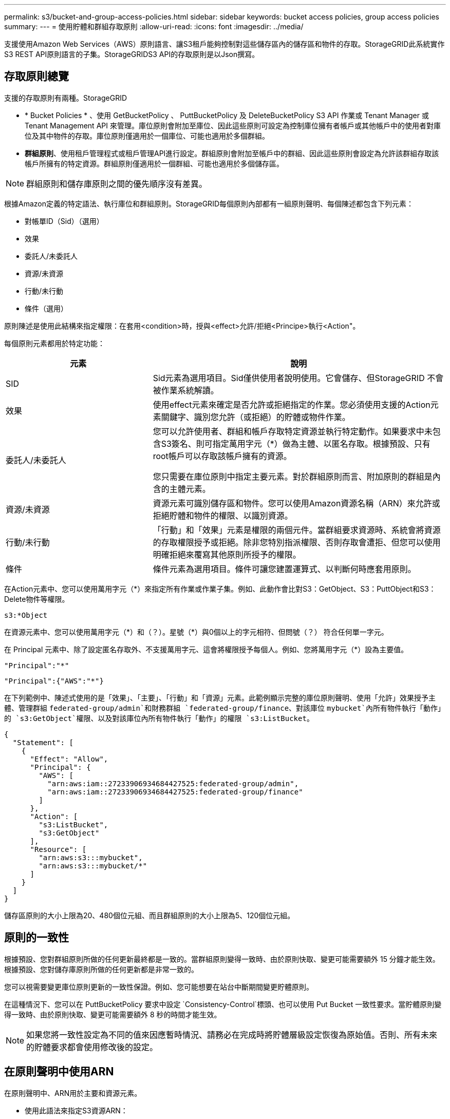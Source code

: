---
permalink: s3/bucket-and-group-access-policies.html 
sidebar: sidebar 
keywords: bucket access policies, group access policies 
summary:  
---
= 使用貯體和群組存取原則
:allow-uri-read: 
:icons: font
:imagesdir: ../media/


[role="lead"]
支援使用Amazon Web Services（AWS）原則語言、讓S3租戶能夠控制對這些儲存區內的儲存區和物件的存取。StorageGRID此系統實作S3 REST API原則語言的子集。StorageGRIDS3 API的存取原則是以Json撰寫。



== 存取原則總覽

支援的存取原則有兩種。StorageGRID

* * Bucket Policies * 、使用 GetBucketPolicy 、 PuttBucketPolicy 及 DeleteBucketPolicy S3 API 作業或 Tenant Manager 或 Tenant Management API 來管理。庫位原則會附加至庫位、因此這些原則可設定為控制庫位擁有者帳戶或其他帳戶中的使用者對庫位及其中物件的存取。庫位原則僅適用於一個庫位、可能也適用於多個群組。
* *群組原則*、使用租戶管理程式或租戶管理API進行設定。群組原則會附加至帳戶中的群組、因此這些原則會設定為允許該群組存取該帳戶所擁有的特定資源。群組原則僅適用於一個群組、可能也適用於多個儲存區。



NOTE: 群組原則和儲存庫原則之間的優先順序沒有差異。

根據Amazon定義的特定語法、執行庫位和群組原則。StorageGRID每個原則內部都有一組原則聲明、每個陳述都包含下列元素：

* 對帳單ID（Sid）（選用）
* 效果
* 委託人/未委託人
* 資源/未資源
* 行動/未行動
* 條件（選用）


原則陳述是使用此結構來指定權限：在套用<condition>時，授與<effect>允許/拒絕<Principe>執行<Action"。

每個原則元素都用於特定功能：

[cols="1a,2a"]
|===
| 元素 | 說明 


 a| 
SID
 a| 
Sid元素為選用項目。Sid僅供使用者說明使用。它會儲存、但StorageGRID 不會被作業系統解讀。



 a| 
效果
 a| 
使用effect元素來確定是否允許或拒絕指定的作業。您必須使用支援的Action元素關鍵字、識別您允許（或拒絕）的貯體或物件作業。



 a| 
委託人/未委託人
 a| 
您可以允許使用者、群組和帳戶存取特定資源並執行特定動作。如果要求中未包含S3簽名、則可指定萬用字元（*）做為主體、以匿名存取。根據預設、只有root帳戶可以存取該帳戶擁有的資源。

您只需要在庫位原則中指定主要元素。對於群組原則而言、附加原則的群組是內含的主體元素。



 a| 
資源/未資源
 a| 
資源元素可識別儲存區和物件。您可以使用Amazon資源名稱（ARN）來允許或拒絕貯體和物件的權限、以識別資源。



 a| 
行動/未行動
 a| 
「行動」和「效果」元素是權限的兩個元件。當群組要求資源時、系統會將資源的存取權限授予或拒絕。除非您特別指派權限、否則存取會遭拒、但您可以使用明確拒絕來覆寫其他原則所授予的權限。



 a| 
條件
 a| 
條件元素為選用項目。條件可讓您建置運算式、以判斷何時應套用原則。

|===
在Action元素中、您可以使用萬用字元（*）來指定所有作業或作業子集。例如、此動作會比對S3：GetObject、S3：PuttObject和S3：Delete物件等權限。

[listing]
----
s3:*Object
----
在資源元素中、您可以使用萬用字元（\*）和（？）。星號（*）與0個以上的字元相符、但問號（？） 符合任何單一字元。

在 Principal 元素中、除了設定匿名存取外、不支援萬用字元、這會將權限授予每個人。例如、您將萬用字元（*）設為主要值。

[listing]
----
"Principal":"*"
----
[listing]
----
"Principal":{"AWS":"*"}
----
在下列範例中、陳述式使用的是「效果」、「主要」、「行動」和「資源」元素。此範例顯示完整的庫位原則聲明、使用「允許」效果授予主體、管理群組 `federated-group/admin`和財務群組 `federated-group/finance`、對該庫位 `mybucket`內所有物件執行「動作」的 `s3:GetObject`權限、以及對該庫位內所有物件執行「動作」的權限 `s3:ListBucket`。

[listing]
----
{
  "Statement": [
    {
      "Effect": "Allow",
      "Principal": {
        "AWS": [
          "arn:aws:iam::27233906934684427525:federated-group/admin",
          "arn:aws:iam::27233906934684427525:federated-group/finance"
        ]
      },
      "Action": [
        "s3:ListBucket",
        "s3:GetObject"
      ],
      "Resource": [
        "arn:aws:s3:::mybucket",
        "arn:aws:s3:::mybucket/*"
      ]
    }
  ]
}
----
儲存區原則的大小上限為20、480個位元組、而且群組原則的大小上限為5、120個位元組。



== 原則的一致性

根據預設、您對群組原則所做的任何更新最終都是一致的。當群組原則變得一致時、由於原則快取、變更可能需要額外 15 分鐘才能生效。根據預設、您對儲存庫原則所做的任何更新都是非常一致的。

您可以視需要變更庫位原則更新的一致性保證。例如、您可能想要在站台中斷期間變更貯體原則。

在這種情況下、您可以在 PuttBucketPolicy 要求中設定 `Consistency-Control`標頭、也可以使用 Put Bucket 一致性要求。當貯體原則變得一致時、由於原則快取、變更可能需要額外 8 秒的時間才能生效。


NOTE: 如果您將一致性設定為不同的值來因應暫時情況、請務必在完成時將貯體層級設定恢復為原始值。否則、所有未來的貯體要求都會使用修改後的設定。



== 在原則聲明中使用ARN

在原則聲明中、ARN用於主要和資源元素。

* 使用此語法來指定S3資源ARN：
+
[listing]
----
arn:aws:s3:::bucket-name
arn:aws:s3:::bucket-name/object_key
----
* 使用此語法來指定身分識別資源ARN（使用者和群組）：
+
[listing]
----
arn:aws:iam::account_id:root
arn:aws:iam::account_id:user/user_name
arn:aws:iam::account_id:group/group_name
arn:aws:iam::account_id:federated-user/user_name
arn:aws:iam::account_id:federated-group/group_name
----


其他考量事項：

* 您可以使用星號（*）做為萬用字元、以比對物件金鑰內的零個或多個字元。
* 可以在物件金鑰中指定的國際字元、應使用Json utf-8或Json \u轉義序列進行編碼。不支援百分比編碼。
+
https://www.ietf.org/rfc/rfc2141.txt["RFC 2141 URN語法"^]

+
PuttBucketPolicy 作業的 HTTP 要求主體必須以 charset=UTF-8 編碼。





== 在原則中指定資源

在原則聲明中、您可以使用資源元素來指定允許或拒絕權限的儲存區或物件。

* 每個原則聲明都需要資源元素。在原則中、資源會以元素表示、或是以排除方式 `NotResource`表示 `Resource`。
* 您可以使用S3資源ARN來指定資源。例如：
+
[listing]
----
"Resource": "arn:aws:s3:::mybucket/*"
----
* 您也可以在物件機碼內使用原則變數。例如：
+
[listing]
----
"Resource": "arn:aws:s3:::mybucket/home/${aws:username}/*"
----
* 資源值可以指定在建立群組原則時尚未存在的儲存區。




== 在原則中指定主體

使用主體元素來識別原則聲明允許/拒絕存取資源的使用者、群組或租戶帳戶。

* 庫位原則中的每個原則聲明都必須包含主要元素。群組原則中的原則聲明不需要 Principal 元素、因為群組被理解為主體。
* 在原則中、主體會以元素「 Principal 」表示、或是以「 NotPrincipal 」表示排除。
* 帳戶型身分識別必須使用ID或ARN來指定：
+
[listing]
----
"Principal": { "AWS": "account_id"}
"Principal": { "AWS": "identity_arn" }
----
* 此範例使用租戶帳戶ID 27233906934684427525、其中包含帳戶root和帳戶中的所有使用者：
+
[listing]
----
 "Principal": { "AWS": "27233906934684427525" }
----
* 您只能指定帳戶根目錄：
+
[listing]
----
"Principal": { "AWS": "arn:aws:iam::27233906934684427525:root" }
----
* 您可以指定特定的聯盟使用者（「Alex」）：
+
[listing]
----
"Principal": { "AWS": "arn:aws:iam::27233906934684427525:federated-user/Alex" }
----
* 您可以指定特定的聯盟群組（「經理」）：
+
[listing]
----
"Principal": { "AWS": "arn:aws:iam::27233906934684427525:federated-group/Managers"  }
----
* 您可以指定匿名主體：
+
[listing]
----
"Principal": "*"
----
* 為了避免混淆、您可以使用使用者UUID、而非使用者名稱：
+
[listing]
----
arn:aws:iam::27233906934684427525:user-uuid/de305d54-75b4-431b-adb2-eb6b9e546013
----
+
例如、假設 Alex 離開組織並刪除使用者名稱 `Alex`。如果有新的 Alex 加入組織並指派相同的 `Alex`使用者名稱、新使用者可能會不小心繼承授予原始使用者的權限。

* 主要值可以指定建立儲存區原則時尚未存在的群組/使用者名稱。




== 在原則中指定權限

在原則中、會使用Action元素來允許/拒絕資源的權限。您可以在原則中指定一組權限、以元素「Action」表示、或是以「NotAction」表示排除權限。每個元素都對應到特定的S3 REST API作業。

這些表格列出套用至儲存區的權限、以及套用至物件的權限。


NOTE: Amazon S3 現在會針對 PuttBucketReplication 和 DeleteBucketReplication 動作使用 S3:PutReplicationConfiguration 權限。針對每個行動使用不同的權限、這與原始的Amazon S3規格相符。StorageGRID


NOTE: 使用 Put 覆寫現有值時會執行刪除。



=== 套用至貯體的權限

[cols="2a,2a,1a"]
|===
| 權限 | S3 REST API作業 | 客製StorageGRID 化以供選擇 


 a| 
S3：建立桶
 a| 
建立庫位
 a| 
是的。

* 附註 * ：僅用於群組原則。



 a| 
S3：刪除資源桶
 a| 
刪除Bucket
 a| 



 a| 
S3：刪除BucketMetadata通知
 a| 
刪除時段中繼資料通知組態
 a| 
是的



 a| 
S3：刪除BucketPolicy
 a| 
刪除BucketPolicy
 a| 



 a| 
S3：刪除複製組態
 a| 
刪除 BucketReplication
 a| 
是、請分別授予和刪除權限



 a| 
S3：GetBucketAcl
 a| 
GetBucketAcl
 a| 



 a| 
S3：GetBucketCompliance
 a| 
取得資源桶法規遵循（已過時）
 a| 
是的



 a| 
S3：GetBucketConsistency
 a| 
取得庫位一致性
 a| 
是的



 a| 
S3：GetBucketCORS
 a| 
GetBucketCors
 a| 



 a| 
S3：GetEncryptionConfiguration
 a| 
GetBucketEncryption
 a| 



 a| 
S3：GetBucketLastAccessTime
 a| 
取得時段上次存取時間
 a| 
是的



 a| 
S3：GetBucketLocation
 a| 
GetBucketLocation
 a| 



 a| 
S3：GetBucketMetadata通知
 a| 
取得Bucket中繼資料通知組態
 a| 
是的



 a| 
S3：GetBucketNotification
 a| 
GetBucketNotificationConfiguration
 a| 



 a| 
S3：GetBucketObjectLockConfiguration
 a| 
GetObjectLockConfiguration
 a| 



 a| 
S3：GetBucketPolicy
 a| 
GetBucketPolicy
 a| 



 a| 
S3：GetBucketting
 a| 
GetBucketTagging
 a| 



 a| 
S3：GetBucketVersion
 a| 
GetBucketVersion
 a| 



 a| 
S3：Get生命 週期組態
 a| 
GetBucketLifecycleConfiguration
 a| 



 a| 
S3：GetReplicationConfiguration
 a| 
GetBucketReplication
 a| 



 a| 
S3：ListAllMyb桶
 a| 
* 列表桶
* 取得儲存使用量

 a| 
是的、用於取得儲存使用量。

* 附註 * ：僅用於群組原則。



 a| 
S3：清單庫
 a| 
* 清單物件
* 標題庫
* RestoreObject

 a| 



 a| 
S3：listBucketMultiPartUploads
 a| 
* ListMultipartUploads
* RestoreObject

 a| 



 a| 
S3：listBucketVerions
 a| 
取得Bucket版本
 a| 



 a| 
S3：PuttBucketCompliance
 a| 
符合資源桶規範（已過時）
 a| 
是的



 a| 
S3：PuttBucketConsistency
 a| 
實現庫位一致性
 a| 
是的



 a| 
S3：PuttBucketCORS
 a| 
* 刪除 BucketCors †
* PuttBucketCors

 a| 



 a| 
S3：PuttEncryptionConfiguration
 a| 
* 刪除 BucketEncryption
* PuttBucketEncryption

 a| 



 a| 
S3：PuttBucketLastAccessTime
 a| 
將資源桶放在最後存取時間
 a| 
是的



 a| 
S3：PuttBucketMetadata通知
 a| 
放置時段中繼資料通知組態
 a| 
是的



 a| 
S3：PuttBucketNotification
 a| 
PutBucketNotificationConfiguration
 a| 



 a| 
S3：PuttBucketObjectLockConfiguration
 a| 
* 具有要求標頭的 CreateBucket `x-amz-bucket-object-lock-enabled: true` （也需要 S3:CreateBucket 權限）
* PutObjectLockConfiguration

 a| 



 a| 
S3：PuttBucketPolicy
 a| 
PuttBucketPolicy
 a| 



 a| 
S3：PuttBucketting
 a| 
* 刪除標籤†
* PuttBucketTagging

 a| 



 a| 
S3：PuttBucketVersion
 a| 
PuttBucketVersion
 a| 



 a| 
S3：Putt升降 器組態
 a| 
* 刪除 BucketLifecycle †
* PuttBucketLifecycleConfiguration

 a| 



 a| 
S3：PuttReplicationConfiguration
 a| 
PutBucketReplication
 a| 
是、請分別授予和刪除權限

|===


=== 套用至物件的權限

[cols="2a,2a,1a"]
|===
| 權限 | S3 REST API作業 | 客製StorageGRID 化以供選擇 


 a| 
S3：中止多重角色上傳
 a| 
* AbortMultiPart上 傳
* RestoreObject

 a| 



 a| 
S3：BypassGovernanceRetention
 a| 
* 刪除物件
* 刪除物件
* PutObjectRetention

 a| 



 a| 
S3：刪除物件
 a| 
* 刪除物件
* 刪除物件
* RestoreObject

 a| 



 a| 
S3：刪除ObjectTagging
 a| 
刪除ObjectTagging
 a| 



 a| 
S3：刪除ObjectVersion標記
 a| 
刪除物件標籤（物件的特定版本）
 a| 



 a| 
S3：刪除ObjectVersion
 a| 
DeleteObject （物件的特定版本）
 a| 



 a| 
S3：GetObject
 a| 
* GetObject
* 標題物件
* RestoreObject
* 選取物件內容

 a| 



 a| 
S3：GetObjectAcl
 a| 
GetObjectAcl
 a| 



 a| 
S3：GetObjectLegalHold
 a| 
GetObjectLegalHold
 a| 



 a| 
S3：GetObjectRetention
 a| 
GetObjectRetention
 a| 



 a| 
S3：GetObjectTagging
 a| 
GetObjectTagging
 a| 



 a| 
S3：GetObjectVersion標記
 a| 
GetObjectTagging( 物件的特定版本 )
 a| 



 a| 
S3：GetObjectVersion
 a| 
GetObject （物件的特定版本）
 a| 



 a| 
S3：列出多個零件上傳零件
 a| 
ListParts 、 RestoreObject
 a| 



 a| 
S3：PuttObject
 a| 
* PuttObject
* CopyObject
* RestoreObject
* 建立多個部分上傳
* 完成多個部分上傳
* 上傳零件
* 上傳PartCopy

 a| 



 a| 
S3：PuttObjectLegalHold
 a| 
PutObjectLegalHold
 a| 



 a| 
S3：PuttObjectRetention
 a| 
PutObjectRetention
 a| 



 a| 
S3：PuttObjectTagging
 a| 
PuttObjectTagging
 a| 



 a| 
S3：PuttObjectVersion標記
 a| 
PutObjectTagging( 物件的特定版本 )
 a| 



 a| 
S3：PuttOverwriteObject
 a| 
* PuttObject
* CopyObject
* PuttObjectTagging
* 刪除ObjectTagging
* 完成多個部分上傳

 a| 
是的



 a| 
S3：恢復物件
 a| 
RestoreObject
 a| 

|===


== 使用PuttOverwriteObject權限

S3：PuttOverwriteObject權限是套StorageGRID 用至建立或更新物件之作業的自訂功能。此權限的設定決定用戶端是否可以覆寫物件的資料、使用者定義的中繼資料或S3物件標記。

此權限的可能設定包括：

* *允許*：用戶端可以覆寫物件。這是預設設定。
* * 拒絕 * ：用戶端無法覆寫物件。設為「拒絕」時、PuttOverwriteObject權限的運作方式如下：
+
** 如果在同一路徑找到現有物件：
+
*** 物件的資料、使用者定義的中繼資料或 S3 物件標記無法覆寫。
*** 任何進行中的擷取作業都會取消、並傳回錯誤。
*** 如果啟用 S3 版本設定、則「拒絕」設定會防止 PutObjectTagging 或 DeleteObjectTagging 作業修改物件及其非目前版本的 TagSet 。


** 如果找不到現有的物件、此權限將不會生效。


* 當此權限不存在時、效果與「允許」設定相同。



NOTE: 如果目前的 S3 原則允許覆寫、而 PutOverwriteObject 權限設定為拒絕、則用戶端無法覆寫物件的資料、使用者定義的中繼資料或物件標記。此外、如果選取 * 禁止用戶端修改 * 核取方塊（ * 組態 * > * 安全性設定 * > * 網路和物件 * ）、則該設定會覆寫 PutOverwriteObject 權限的設定。



== 在原則中指定條件

條件會定義原則的生效時間。條件包括運算子和金鑰值配對。

條件使用金鑰值配對進行評估。條件元素可以包含多個條件、而且每個條件可以包含多個金鑰值配對。條件區塊使用下列格式：

[listing, subs="specialcharacters,quotes"]
----
Condition: {
     _condition_type_: {
          _condition_key_: _condition_values_
----
在下列範例中、ipAddress條件使用SourceIp條件金鑰。

[listing]
----
"Condition": {
    "IpAddress": {
      "aws:SourceIp": "54.240.143.0/24"
		...
},
		...
----


=== 支援的條件運算子

條件運算子的分類如下：

* 字串
* 數字
* 布林值
* IP 位址
* null檢查


[cols="1a,2a"]
|===
| 條件運算子 | 說明 


 a| 
擷取等量資料
 a| 
根據完全相符（區分大小寫）、將金鑰與字串值進行比較。



 a| 
擷取NotEquals
 a| 
根據否定比對（區分大小寫）、將金鑰與字串值進行比較。



 a| 
StringEqualsIgnoreCase
 a| 
根據完全相符的結果（忽略大小寫）、將金鑰與字串值進行比較。



 a| 
StringNotEqualsIgnoreCase
 a| 
根據否定比對（忽略大小寫）、將金鑰與字串值進行比較。



 a| 
StringLike
 a| 
根據完全相符（區分大小寫）、將金鑰與字串值進行比較。可以包含 * 和 ? 萬用字元。



 a| 
StringNotLike
 a| 
根據否定比對（區分大小寫）、將金鑰與字串值進行比較。可以包含 * 和 ? 萬用字元。



 a| 
分子等量
 a| 
根據完全相符的結果、將金鑰與數值進行比較。



 a| 
NumericNotEquals
 a| 
根據已否定的比對、將金鑰與數值進行比較。



 a| 
數值資料
 a| 
根據「大於」比對、將金鑰與數值進行比較。



 a| 
NumericGreaterThang Equals
 a| 
根據「大於或等於」比對、將金鑰與數值進行比較。



 a| 
數字LessThan
 a| 
根據「小於」比對、將金鑰與數值進行比較。



 a| 
NumericLessThang Equals
 a| 
根據「小於或等於」比對、將金鑰與數值進行比較。



 a| 
布爾
 a| 
根據 "TRUE 或 FALSE" 比對、將金鑰與布林值進行比較。



 a| 
IP地址
 a| 
比較金鑰與IP位址或IP位址範圍。



 a| 
NotIppAddress
 a| 
根據已否定的比對、將金鑰與IP位址或IP位址範圍進行比較。



 a| 
null
 a| 
檢查條件金鑰是否存在於目前的要求內容中。

|===


=== 支援的條件金鑰

[cols="1a,1a,2a"]
|===
| 條件金鑰 | 行動 | 說明 


 a| 
AWS：來源Ip
 a| 
IP營運者
 a| 
將會與傳送要求的IP位址進行比較。可用於庫位或物件作業。

*附註：*如果S3要求是透過管理節點和閘道節點上的負載平衡器服務傳送、則這會與負載平衡器服務上游的IP位址進行比較。

*附註*：如果使用第三方、不透明的負載平衡器、則會比較該負載平衡器的IP位址。任何標頭都 `X-Forwarded-For`將被忽略、因為無法確定其有效性。



 a| 
AWS：使用者名稱
 a| 
資源/身分識別
 a| 
將會比較傳送者的使用者名稱、以從中傳送要求。可用於庫位或物件作業。



 a| 
S3：分隔符號
 a| 
S3：清單儲存庫和

S3：listBucketVerions權限
 a| 
將與 ListObjects 或 ListObjectVerions 要求中指定的分隔參數進行比較。



 a| 
S3 ： <tag-key>
 a| 
S3：刪除ObjectTagging

S3：刪除ObjectVersion標記

S3：GetObject

S3：GetObjectAcl

3 ： GetObjectTagging

S3：GetObjectVersion

S3：GetObjectVerionAcl

S3：GetObjectVersion標記

S3 ： PutObjectAcl

S3：PuttObjectTagging

S3 ： PutObjectVersionAcl

S3：PuttObjectVersion標記
 a| 
需要現有物件具有特定的標記金鑰和值。



 a| 
S3：金鑰上限
 a| 
S3：清單儲存庫和

S3：listBucketVerions權限
 a| 
將與 ListObjects 或 ListObjectVerions 要求中指定的 max-keys 參數進行比較。



 a| 
S3：物件鎖定剩餘保留天數
 a| 
S3：PuttObject
 a| 
與要求標頭中指定的保留截止日期比較 `x-amz-object-lock-retain-until-date`、或是根據貯體預設保留期間計算、以確保這些值在下列要求的允許範圍內：

* PuttObject
* CopyObject
* 建立多個部分上傳




 a| 
S3：物件鎖定剩餘保留天數
 a| 
S3：PuttObjectRetention
 a| 
與 PutObjectRetention 要求中指定的保留截止日期進行比較、以確保其在允許範圍內。



 a| 
S3：前置碼
 a| 
S3：清單儲存庫和

S3：listBucketVerions權限
 a| 
將與 ListObjects 或 ListObjectVerions 要求中指定的前置參數進行比較。



 a| 
<tag-key>
 a| 
S3：PuttObject

S3：PuttObjectTagging

S3：PuttObjectVersion標記
 a| 
當物件要求包含標記時、需要特定的標記金鑰和值。

|===


== 在原則中指定變數

您可以在原則中使用變數、在原則可用時填入原則資訊。您可以在元素中使用原則變數、也可以在元素中使用 `Resource`字串比較 `Condition`。

在此範例中、變數 `${aws:username}`是 Resource 元素的一部分：

[listing]
----
"Resource": "arn:aws:s3:::bucket-name/home/${aws:username}/*"
----
在此範例中、變數 `${aws:username}`是條件區塊中條件值的一部分：

[listing]
----
"Condition": {
    "StringLike": {
      "s3:prefix": "${aws:username}/*"
		...
},
		...
----
[cols="1a,2a"]
|===
| 變動 | 說明 


 a| 
`${aws:SourceIp}`
 a| 
使用來源Ip金鑰作為提供的變數。



 a| 
`${aws:username}`
 a| 
使用UserName金鑰做為提供的變數。



 a| 
`${s3:prefix}`
 a| 
使用服務專屬的前置碼作為提供的變數。



 a| 
`${s3:max-keys}`
 a| 
使用服務專屬的最大金鑰作為提供的變數。



 a| 
`${*}`
 a| 
特殊字元。使用字元做為文字*字元。



 a| 
`${?}`
 a| 
特殊字元。使用字元做為文字字元。



 a| 
`${$}`
 a| 
特殊字元。使用字元做為文字$字元。

|===


== 建立需要特殊處理的原則

有時候原則可能會授與安全性危險或危險的權限、以便繼續執行作業、例如封鎖帳戶的root使用者。在原則驗證期間、不像Amazon、StorageGRID 執行「支援S3 REST API」的限制較少、但在原則評估期間同樣嚴格。

[cols="2a,1a,2a,2a"]
|===
| 原則說明 | 原則類型 | Amazon行為 | 運作方式StorageGRID 


 a| 
拒絕root帳戶的任何權限
 a| 
鏟斗
 a| 
有效且強制、但root使用者帳戶保留所有S3儲存區原則作業的權限
 a| 
相同



 a| 
拒絕對使用者/群組擁有任何權限
 a| 
群組
 a| 
有效且強制
 a| 
相同



 a| 
允許外部帳戶群組擁有任何權限
 a| 
鏟斗
 a| 
無效的主體
 a| 
有效、但原則允許時、所有S3儲存區原則作業的權限都會傳回「不允許使用405方法」錯誤



 a| 
允許外部帳戶root或使用者擁有任何權限
 a| 
鏟斗
 a| 
有效、但原則允許時、所有S3儲存區原則作業的權限都會傳回「不允許使用405方法」錯誤
 a| 
相同



 a| 
允許每個人都有權執行所有動作
 a| 
鏟斗
 a| 
有效、但所有S3儲存區原則作業的權限都會傳回異帳戶根目錄和使用者不允許的「405方法」錯誤
 a| 
相同



 a| 
拒絕所有人對所有動作的權限
 a| 
鏟斗
 a| 
有效且強制、但root使用者帳戶保留所有S3儲存區原則作業的權限
 a| 
相同



 a| 
主體是不存在的使用者或群組
 a| 
鏟斗
 a| 
無效的主體
 a| 
有效



 a| 
資源是不存在的S3儲存區
 a| 
群組
 a| 
有效
 a| 
相同



 a| 
主體是本機群組
 a| 
鏟斗
 a| 
無效的主體
 a| 
有效



 a| 
原則會授與非擁有者帳戶（包括匿名帳戶）權限、以放置物件。
 a| 
鏟斗
 a| 
有效。物件由建立者帳戶擁有、且庫位原則不適用。建立者帳戶必須使用物件ACL來授與物件的存取權限。
 a| 
有效。物件由庫位擁有者帳戶擁有。適用庫位政策。

|===


== 一次寫入多讀（WORM）保護

您可以建立一次寫入多次讀取（WORM）儲存區、以保護資料、使用者定義的物件中繼資料、以及S3物件標記。您可以設定WORM儲存區、以允許建立新物件、並防止覆寫或刪除現有內容。請使用本文所述的其中一種方法。

為了確保覆寫永遠被拒絕、您可以：

* 從 Grid Manager 移至 * 組態 * > * 安全性 * > * 安全性設定 * > * 網路和物件 * 、然後選取 * 禁止用戶端修改 * 核取方塊。
* 套用下列規則和S3原則：
+
** 將PuttOverwriteObject拒絕作業新增至S3原則。
** 將刪除物件拒絕作業新增至S3原則。
** 將 PutObject 允許作業新增至 S3 原則。





NOTE: 在 S3 原則中將 DeleteObject 設定為拒絕、並不會在存在「 30 天後零複本」等規則時、阻止 ILM 刪除物件。


NOTE: 即使套用了所有這些規則和原則、也無法防範並行寫入（請參閱情況 A ）。它們確實能防止連續完成的覆寫（請參閱情況B）。

*情況A*：並行寫入（不受保護）

[listing]
----
/mybucket/important.doc
PUT#1 ---> OK
PUT#2 -------> OK
----
*情況B*：連續完成覆寫（防範）

[listing]
----
/mybucket/important.doc
PUT#1 -------> PUT#2 ---X (denied)
----
.相關資訊
* link:how-storagegrid-ilm-rules-manage-objects.html["如何利用ILM規則來管理物件StorageGRID"]
* link:example-bucket-policies.html["貯體原則範例"]
* link:example-group-policies.html["群組原則範例"]
* link:../ilm/index.html["使用ILM管理物件"]
* link:../tenant/index.html["使用租戶帳戶"]

